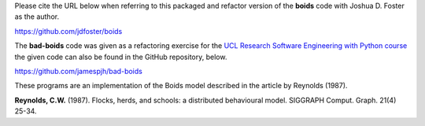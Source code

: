 Please cite the URL below when referring to this packaged and refactor
version of the **boids** code with Joshua D. Foster as the author.

`<https://github.com/jdfoster/boids>`_


The **bad-boids** code was given as a refactoring exercise for the `UCL
Research Software Engineering with Python course
<http://development.rc.ucl.ac.uk/training/engineering/ch05construction/10boids.html>`_
the given code can also be found in the GitHub repository, below.

`<https://github.com/jamespjh/bad-boids>`_


These programs are an implementation of the Boids model described in
the article by Reynolds (1987).

**Reynolds, C.W.** (1987). Flocks, herds, and schools: a distributed
behavioural model. SIGGRAPH Comput. Graph. 21(4) 25-34.
